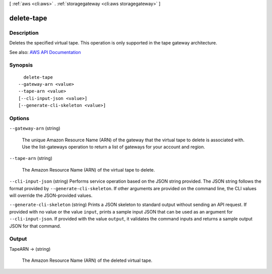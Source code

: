 [ :ref:`aws <cli:aws>` . :ref:`storagegateway <cli:aws storagegateway>` ]

.. _cli:aws storagegateway delete-tape:


***********
delete-tape
***********



===========
Description
===========



Deletes the specified virtual tape. This operation is only supported in the tape gateway architecture.



See also: `AWS API Documentation <https://docs.aws.amazon.com/goto/WebAPI/storagegateway-2013-06-30/DeleteTape>`_


========
Synopsis
========

::

    delete-tape
  --gateway-arn <value>
  --tape-arn <value>
  [--cli-input-json <value>]
  [--generate-cli-skeleton <value>]




=======
Options
=======

``--gateway-arn`` (string)


  The unique Amazon Resource Name (ARN) of the gateway that the virtual tape to delete is associated with. Use the  list-gateways operation to return a list of gateways for your account and region.

  

``--tape-arn`` (string)


  The Amazon Resource Name (ARN) of the virtual tape to delete.

  

``--cli-input-json`` (string)
Performs service operation based on the JSON string provided. The JSON string follows the format provided by ``--generate-cli-skeleton``. If other arguments are provided on the command line, the CLI values will override the JSON-provided values.

``--generate-cli-skeleton`` (string)
Prints a JSON skeleton to standard output without sending an API request. If provided with no value or the value ``input``, prints a sample input JSON that can be used as an argument for ``--cli-input-json``. If provided with the value ``output``, it validates the command inputs and returns a sample output JSON for that command.



======
Output
======

TapeARN -> (string)

  

  The Amazon Resource Name (ARN) of the deleted virtual tape.

  

  

